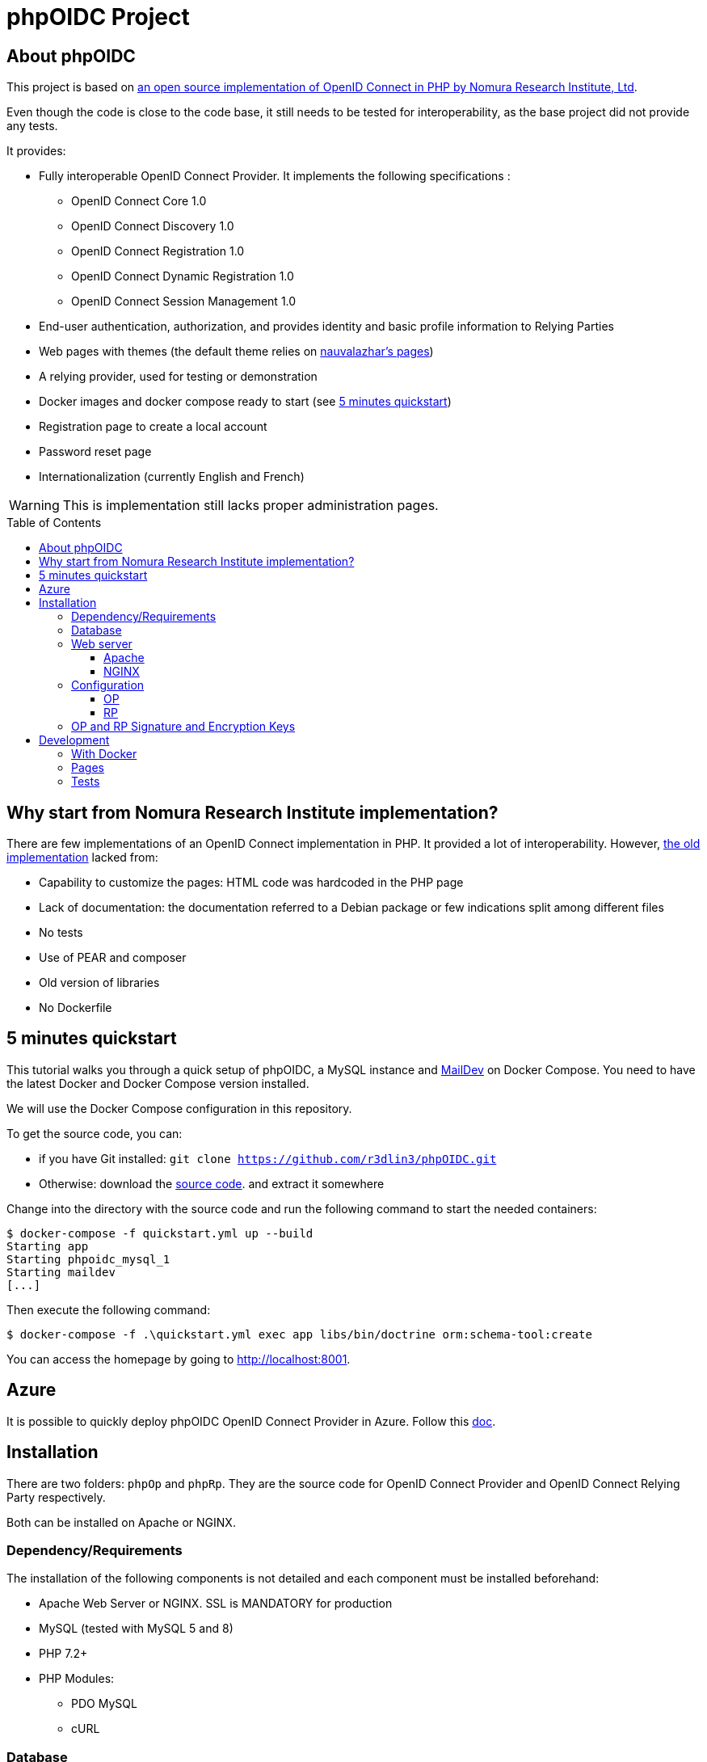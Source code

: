 = phpOIDC Project
:toc: macro
:toclevels: 3


== About phpOIDC

This project is based on https://bitbucket.org/PEOFIAMP/phpoidc/src/default/[an open source implementation of OpenID Connect in PHP by Nomura Research Institute, Ltd]. 

Even though the code is close to the code base, it still needs to be tested for interoperability, as the base project did not provide any tests.

It provides:

* Fully interoperable OpenID Connect Provider. It implements the following specifications :

** OpenID Connect Core 1.0
** OpenID Connect Discovery 1.0
** OpenID Connect Registration 1.0
** OpenID Connect Dynamic Registration 1.0
** OpenID Connect Session Management 1.0

* End-user authentication, authorization, and provides identity and basic profile information to Relying Parties
* Web pages with themes (the default theme relies on https://github.com/nauvalazhar/my-login/[nauvalazhar's pages])
* A relying provider, used for testing or demonstration
* Docker images and docker compose ready to start (see <<5 minutes quickstart>>)
* Registration page to create a local account
* Password reset page
* Internationalization (currently English and French)

WARNING: This is implementation still lacks proper administration pages.

toc::[] 

== Why start from  Nomura Research Institute implementation?

There are few implementations of an OpenID Connect implementation in PHP. 
It provided a lot of interoperability.
However, https://bitbucket.org/PEOFIAMP/phpoidc/src/default/[the old implementation] lacked from:

* Capability to customize the pages: HTML code was hardcoded in the PHP page
* Lack of documentation: the documentation referred to a Debian package or few indications split among different files
* No tests
* Use of PEAR and composer
* Old version of libraries
* No Dockerfile

== 5 minutes quickstart

This tutorial walks you through a quick setup of phpOIDC, a MySQL instance and http://maildev.github.io/maildev/[MailDev] on Docker Compose.
You need to have the latest Docker and Docker Compose version installed.

We will use the Docker Compose configuration in this repository.

To get the source code, you can:

* if you have Git installed: `git clone https://github.com/r3dlin3/phpOIDC.git`
* Otherwise: download the https://github.com/r3dlin3/phpOIDC/archive/master.zip[source code]. and extract it somewhere

Change into the directory with the source code and run the following command to start the needed containers:

----
$ docker-compose -f quickstart.yml up --build
Starting app
Starting phpoidc_mysql_1
Starting maildev
[...]
----

Then execute the following command:

  $ docker-compose -f .\quickstart.yml exec app libs/bin/doctrine orm:schema-tool:create

You can access the homepage by going to http://localhost:8001.

== Azure

It is possible to quickly deploy phpOIDC OpenID Connect Provider in Azure.
Follow this link:infra/azure-win/README.adoc[doc].

== Installation

There are two folders: `phpOp` and `phpRp`.
They are the source code for OpenID Connect Provider and OpenID Connect Relying Party respectively.

Both can be installed on Apache or NGINX.

=== Dependency/Requirements

The installation of the following components is not detailed and each component must be installed beforehand:

* Apache Web Server or NGINX. SSL is MANDATORY for production
* MySQL (tested with MySQL 5 and 8)
* PHP 7.2+
* PHP Modules:
** PDO MySQL
** cURL

=== Database

Install MySQL and create a database and its user with a password. 

NOTE: As the solution relies on Doctrine, it might work with other database but it has not already been tested.

----
$ sudo apt-get install mysql-server
$ mysql -p
mysql> create database `phpOidc`;
mysql> grant all on phpOidc.* to phpOidc identified by 'new_password';
mysql> quit;
----

The SQL script to import is provided in `phpOp/create_db.sql`.

=== Web server

==== Apache

To enable "Dynamic Discovery", add the following configuration to Apache's web site configuration:

[source,apache]
----
Alias /.well-known/webfinger /var/www/html/phpOp/discovery.php
Alias /.well-known/openid-configuration /var/www/html/phpOp/discovery.php
Alias /phpOp/.well-known/openid-configuration /var/www/html/phpOp/discovery.php
----

The path `/var/www/html/` may be different depending on the location of the server's web document root directory.

An example of the Apache configuration is provided in the folder link:apache[apache]


If you do not have to Apache configuration, you may use a `.htaccess` file with `mod_rewrite` 
[source,apache]
----
<IfModule mod_rewrite.c>
RewriteEngine on
RewriteRule ^.well-known/webfinger.*$ /phpOp/discovery.php$1 [NC,L]
RewriteRule ^.well-known/openid-configuration.*$ /phpOp/discovery.php$1 [NC,L]
RewriteRule ^phpOp/.well-known/openid-configuration.*$ /phpOp/discovery.php$1 [NC,L]
</IfModule>
----

An example of `.htaccess` is provided in link:apache/.htaccess[this repository].

==== NGINX

To enable "Dynamic Discovery", add the following configuration to NGINX configuration (e.g. `/etc/nginx/sites-enabled/default`):

[source,nginx]
----
location ~ [^/]\.php(/|$) {
  fastcgi_split_path_info ^(.+?\.php)(/.*)$;
  if (!-f $document_root$fastcgi_script_name) {
          return 404;
  }
  fastcgi_pass app:9000;
  # With php-fpm locally:
  # fastcgi_pass unix:/var/run/php5-fpm.sock;
  fastcgi_index index.php;
  include fastcgi_params;
  fastcgi_param SCRIPT_FILENAME $document_root$fastcgi_script_name;
  fastcgi_param PATH_INFO $fastcgi_path_info;
}

location ~ /\.well-known/[webfinger|openid\-configuration] {
  alias /var/www/html/phpOp/discovery.php;
  fastcgi_split_path_info ^(.+\.php)(/.+)$;
  fastcgi_pass app:9000;
  fastcgi_index index.php;
  include fastcgi_params;
  fastcgi_param SCRIPT_FILENAME $document_root$fastcgi_script_name;
  fastcgi_param PATH_INFO $fastcgi_path_info;
}
----

The path `/var/www/html` may be different depending on the location of the server's web document root directory.

The `fastcgi_pass` directive should be correctly configured for sockets or tcp.

An example of NGINX configuration is provided in link:nginx[this repository].

=== Configuration

==== OP

Configuration of OP is done by leveraging https://github.com/vlucas/phpdotenv[PHP dotenv].

Copy `phpOp/.env.example` as `phpOp/.env` and edit the file to set the configuration.

The parameters are described below:

[width="80%",cols="3m,10,3m",options="header", stripes=even]
|===
|Parameter |Description |Default Value

| LOGFILE
| Where logs are stored
| app.log

| LOGLEVEL
| Log level. Possible values are DEBUG, INFO, NOTICE, WARNING, ERROR, CRITICAL, ALERT, EMERGENCY
| DEBUG

| THEME_NAME
| Name of the theme
| default

| THEME_URI
| Part of the URL for the theme. It is used to load on the client-side CSS, JavaScript, Images, etc.
| relative to current script

| VIEWS_PATH
| Path to view files. Used by BladeOne.
| ${THEME_PATH}/views


| ENABLE_PASSWORD_RESET
| Enable password reset. Must be `true` or `false`.
| true

| PASSWORD_RESET_URL
| Password reset URL. Can be outside current URL
| computed

| ENABLE_REGISTRATION
| Enable registration reset. Must be `true` or `false`.
| true

| REGISTRATION_URL
| Registration URL. Can be outside current URL
| computed

| ENABLE_ADMIN
| Enable admin interface. Beware that current implementation of admin is insecure as there is no access control. Must be `true` or `false`.
| true

| ENABLE_DYNAMIC_CLIENT_REGISTRATION
| Enable dynamic client registration as per defined in the https://openid.net/specs/openid-connect-registration-1_0.html[specification].
Must be `true` or `false`.
| true

| BLADE_CACHE
| Path to cache. Used by BladeOne. 
| ./cache

| OP_SERVER_NAME
| Specifies the OP's server name/IP address.
| ServerName of the web server, or as a fallback, based on the request.

| SITE_NAME
| Name of the OP (for end-user display)
| ${OP_SERVER_NAME}

| OP_URL
| Base URL of the OP (without `index.php`)
| computed based on server and request info. For production, it is recommended to set this URL.

| ENABLE_PKCE
| Enable PKCE
| false

| OP_SIG_PKEY
| path to the OP's private key for signing
| ./op_sig.key


| OP_SIG_PKEY_PASSPHRASE
| OP's pass phrase for the private key file 
| ""

| OP_ENC_PKEY
| path to the OP's private key for encryption
| ./op_enc.key

| OP_ENC_PKEY_PASSPHRASE
| OP's pass phrase for the private key file
| ""

| OP_JWK_URL
| URL to OP's public JWK
| ${OP_URL} . '/op.jwk'

| OP_SIG_KID
| OP's Signature Kid
| PHPOP-00S

| OP_ENC_KID
| OP's Encryption Kid
| PHPOP-00E

| DB_TYPE
| Type of database
| mysql

| DB_PORT
| Port used by the database
| 3306

| DB_DATABASE
| Name of the database
| phpoidc

| DB_USER
| User used to connect to the database
| root

| DB_PASSWORD
| password to connect to the database
| ''

| DB_HOST
| Hostname of the database server
| localhost

| DB_TABLE_PREFIX
| Prefix for tables
|

| MAIL_TRANSPORT
| Using `mail` function or smtp to send mails
| mail

| MAIL_HOST
| Hostname of the SMTP server to send through
|

| MAIL_PORT
| Port used by SMTP.
|

| MAIL_AUTH
| Enable SMTP authentication
| false

| MAIL_ENCRYPTION
| Enable encryption: 'ssl' , 'tls' accepted
| ''

| MAIL_USER
| User for SMTP authentication
|

| MAIL_PASSWORD
| Password for SMTP authentication
|

| MAIL_FROM
| Enable encryption: 'ssl' , 'tls' accepted
| ''

| MAIL_REPLY_TO
| Set the reply-to e-mail
|

| MAIL_SMTP_AUTO_TLS
| Boolean to enable TLS encryption automatically if a server supports it, even if `SMTPSecure` is not set to 'tls'.
| false

| FACEBOOK_CLIENT_ID
| Client ID for Facebook
|

| FACEBOOK_CLIENT_SECRET
| Client secret for Facebook
|

| FACEBOOK_REDIRECT_URL
| URL use for the callback for Facebook
| Computed by default based on OP_URL

| GOOGLE_CLIENT_ID
| Client ID for Google
|

| GOOGLE_CLIENT_SECRET
| Client secret for Google
|

| GOOGLE_REDIRECT_URL
| URL use for the callback for Google
| Computed by default based on OP_URL

| GITHUB_CLIENT_ID
| Client ID for GitHub
|

| GITHUB_CLIENT_SECRET
| Client secret for GitHub
|

| GITHUB_REDIRECT_URL
| URL use for the callback for GitHub
| Computed by default based on OP_URL

| LINKEDIN_CLIENT_ID
| Client ID for linkedIn
|

| LINKEDIN_CLIENT_SECRET
| Client secret for linkedIn
|

| LINKEDIN_REDIRECT_URL
| URL use for the callback for linkedIn
| Computed by default based on OP_URL

|===

==== RP

The relies partly on <<OP,OP's configuration>> and on the file `phpRp/abconstants.php`.
Edit this file to set the parameters/

* `RP_PKEY`
* `RP_PKEY_PASSPHRASE`
* `RP_SIG_KID`
* `RP_JWK_URL`
* `RP_ENC_JWK_URL`

=== OP and RP Signature and Encryption Keys

the OP and RP samples come with demo keys. You may want to create new 2048 bit RSA keys.

A new private key can be generated by using the following command:

  openssl genrsa -out filename 2048

A JWK can be generated by using the following command:

  php phpOp/makejwk.php path_to_key_filename kid ''

To renew all keys, you can execute the following command from the root folder:

* On Windows (OpenSSL binaries for Windows can be found on their https://wiki.openssl.org/index.php/Binaries[wiki]):

----
openssl.exe genrsa -out .\phpOp\op\op_sig.key 2048
openssl.exe genrsa -out .\phpOp\op\op_enc.key 2048
php .\phpOp\makejwk.php .\phpOp\op\op_sig.key PHPOP-00S 'sig' > .\phpOp\op\op_sig.jwk
php .\phpOp\makejwk.php .\phpOp\op\op_enc.key PHPOP-00E 'enc' > .\phpOp\op\op_enc.jwk
php .\phpOp\makejwk.php mergejwks .\phpOp\op\op_sig.jwk .\phpOp\op\op_enc.jwk > .\phpOp\public\op.jwk
----

* On Linux:

----
openssl.exe genrsa -out ./phpOp/op/op_sig.key 2048
openssl.exe genrsa -out ./phpOp/op/op_enc.key 2048
php ./phpOp/makejwk.php ./phpOp/op/op_sig.key PHPOP-00S 'sig' > ./phpOp/op/op_sig.jwk
php ./phpOp/makejwk.php ./phpOp/op/op_enc.key PHPOP-00E 'enc' > ./phpOp/op/op_enc.jwk
php ./phpOp/makejwk.php mergejwks ./phpOp/op/op_sig.jwk ./phpOp/op/op_enc.jwk > ./phpOp/public/op.jwk
----

== Development

=== With Docker

As for the <<5 minutes quickstart>>, you can run the following commands to spin off an instance

  docker-compose  -f quickstart.yml up --build
  docker-compose -f .\quickstart.yml exec app libs/bin/doctrine orm:schema-tool:create

In dev, the container is running a ubuntu-based image using `root`, so you can install anything.
For instance:

----
$ docker-compose -f .\quickstart.yml exec app bash
# apt update && apt install vim -y
----

XDEBUG is activated automatically thanks to the environment variable `XDEBUG_CONFIG` set in the Docker Compose file.

With Visual Studio Code, add the following configuration
[source,json]
----
{
  "name": "Listen for XDebug in Docker",
  "type": "php",
  "request": "launch",
  "port": 9002,
  "pathMappings": {
    "/var/www/html": "${workspaceFolder}"
  }
}
----

=== Pages

Pages are rendered using the template engine https://github.com/EFTEC/BladeOne/[BladeOne], a lightweight standalone implementation of Laravel's template engine: https://laravel.com/docs/7.x/blade[Blade].

It is possible to clear cache if needed but running the following PowerShell script

[source,powershell]
----
cd phpOp
Get-ChildItem .\cache\*.bladec | Remove-Item 
----

=== Tests

Acceptance tests and API tests relies on https://codeception.com/[CODECEPTION].
You can execute them by running the following command inside `phpOp`:

[source,powershell]
----
cd phpOp
.\libs\bin\codecept.bat run
----
